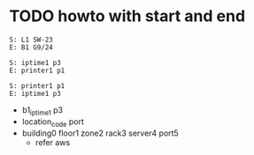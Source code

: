 * TODO howto with start and end

#+begin_example
S: L1 SW-23
E: B1 G9/24
#+end_example

#+begin_example
S: iptime1 p3
E: printer1 p1
#+end_example

#+begin_example
S: printer1 p1
E: iptime1 p3
#+end_example

- b1_iptime1 p3
- location_code port
- building0 floor1 zone2 rack3 server4 port5
  - refer aws

